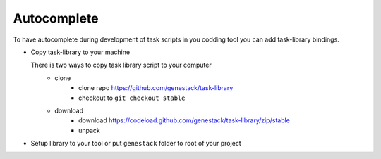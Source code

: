 Autocomplete
============

To have autocomplete during development of task scripts in you codding tool you can add task-library bindings.


- Copy task-library to your machine

  There is two ways to copy task library script to your computer
        - clone
            - clone repo https://github.com/genestack/task-library
            - checkout to ``git checkout stable``
        - download
            - download https://codeload.github.com/genestack/task-library/zip/stable
            - unpack


- Setup library to your tool or put ``genestack`` folder to root of your project
